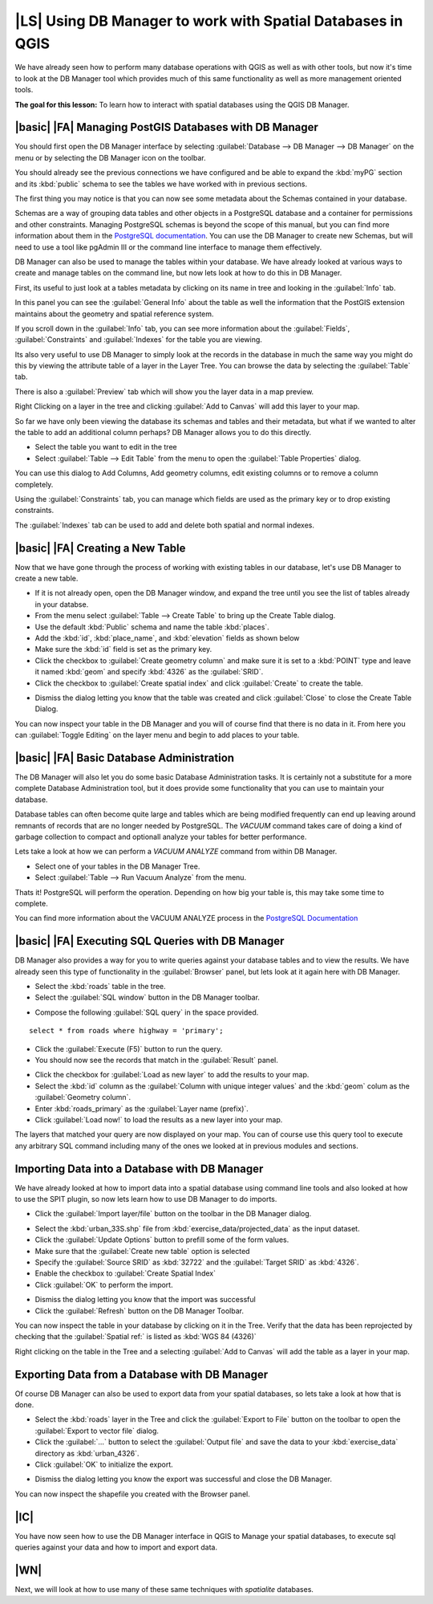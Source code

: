|LS| Using DB Manager to work with Spatial Databases in QGIS 
===============================================================================

We have already seen how to perform many database operations with QGIS as well 
as with other tools, but now it's time to look at the DB Manager tool which 
provides much of this same functionality as well as more management oriented
tools.

**The goal for this lesson:** To learn how to interact with spatial databases 
using the QGIS DB Manager. 

|basic| |FA| Managing PostGIS Databases with DB Manager
-------------------------------------------------------------------------------

You should first open the DB Manager interface by selecting :guilabel:`Database
--> DB Manager --> DB Manager` on the menu or by selecting the DB Manager icon
on the toolbar.

.. image:: /static/training_manual/databases/007.png
   :align: center

You should already see the previous connections we have configured and be able
to expand the :kbd:`myPG` section and its :kbd:`public` schema to see the
tables we have worked with in previous sections.

The first thing you may notice is that you can now see some metadata about the
Schemas contained in your database. 

.. image:: /static/training_manual/databases/008.png
   :align: center

Schemas are a way of grouping data tables and other objects in a PostgreSQL 
database and a container for permissions and other constraints. Managing 
PostgreSQL schemas is beyond the scope of this manual, but you can find 
more information about them in the `PostgreSQL  documentation 
<http://www.postgresql.org/docs/9.1/static/ddl-schemas.html>`_.
You can use the DB Manager to create new Schemas, but will need to use a tool
like pgAdmin III or the command line interface to manage them effectively.

DB Manager can also be used to manage the tables within your database. We have
already looked at various ways to create and manage tables on the command line,
but now lets look at how to do this in DB Manager.

First, its useful to just look at a tables metadata by clicking on its name in
tree and looking in the :guilabel:`Info` tab.

.. image:: /static/training_manual/databases/009.png
   :align: center

In this panel you can see the :guilabel:`General Info` about the table as well
the information that the PostGIS extension maintains about the geometry and
spatial reference system. 

If you scroll down in the :guilabel:`Info` tab, you can see more information
about the :guilabel:`Fields`, :guilabel:`Constraints` and :guilabel:`Indexes`
for the table you are viewing.

.. image:: /static/training_manual/databases/010.png
   :align: center

Its also very useful to use DB Manager to simply look at the records in the
database in much the same way you might do this by viewing the attribute table
of a layer in the Layer Tree. You can browse the data by selecting the 
:guilabel:`Table` tab.

.. image:: /static/training_manual/databases/011.png
   :align: center

There is also a :guilabel:`Preview` tab which will show you the layer data in
a map preview.

Right Clicking on a layer in the tree and clicking :guilabel:`Add to Canvas`
will add this layer to your map.

So far we have only been viewing the database its schemas and tables and their
metadata, but what if we wanted to alter the table to add an additional column
perhaps? DB Manager allows you to do this directly. 

* Select the table you want to edit in the tree
* Select :guilabel:`Table --> Edit Table` from the menu to open the 
  :guilabel:`Table Properties` dialog.

.. image:: /static/training_manual/databases/012.png
   :align: center

You can use this dialog to Add Columns, Add geometry columns, edit existing
columns or to remove a column completely.

Using the :guilabel:`Constraints` tab, you can manage which fields are used as
the primary key or to drop existing constraints.

.. image:: /static/training_manual/databases/013.png
   :align: center

The :guilabel:`Indexes` tab can be used to add and delete both spatial and normal
indexes.

.. image:: /static/training_manual/databases/014.png
   :align: center
 
|basic| |FA| Creating a New Table
-------------------------------------------------------------------------------

Now that we have gone through the process of working with existing tables in 
our database, let's use DB Manager to create a new table.

* If it is not already open, open the DB Manager window, and expand the tree
  until you see the list of tables already in your databse.
* From the menu select :guilabel:`Table --> Create Table` to bring up the 
  Create Table dialog.
* Use the default :kbd:`Public` schema and name the table :kbd:`places`.
* Add the :kbd:`id`, :kbd:`place_name`, and :kbd:`elevation` fields as shown
  below
* Make sure the :kbd:`id` field is set as the primary key.
* Click the checkbox to :guilabel:`Create geometry column` and make sure it is
  set to a :kbd:`POINT` type and leave it named :kbd:`geom` and specify
  :kbd:`4326` as the :guilabel:`SRID`.
* Click the checkbox to :guilabel:`Create spatial index` and click
  :guilabel:`Create` to create the table.

.. image:: /static/training_manual/databases/015.png
   :align: center
 
* Dismiss the dialog letting you know that the table was created and click
  :guilabel:`Close` to close the Create Table Dialog.

You can now inspect your table in the DB Manager and you will of course find
that there is no data in it. From here you can :guilabel:`Toggle Editing` on
the layer menu and begin to add places to your table.

|basic| |FA| Basic Database Administration
-------------------------------------------------------------------------------

The DB Manager will also let you do some basic Database Administration tasks. 
It is certainly not a substitute for a more complete Database Administration
tool, but it does provide some functionality that you can use to maintain your
database. 

Database tables can often become quite large and tables which are being
modified frequently can end up leaving around remnants of records that are no 
longer needed by PostgreSQL. The *VACUUM* command takes care of doing a kind of
garbage collection to compact and optionall analyze your tables for better
performance.

Lets take a look at how we can perform a *VACUUM ANALYZE* command from within
DB Manager. 

* Select one of your tables in the DB Manager Tree.
* Select :guilabel:`Table --> Run Vacuum Analyze` from the menu.

Thats it! PostgreSQL will perform the operation. Depending on how big your
table is, this may take some time to complete.

You can find more information about the VACUUM ANALYZE process in the
`PostgreSQL Documentation 
<http://www.postgresql.org/docs/9.1/static/sql-vacuum.html>`_ 

|basic| |FA| Executing SQL Queries with DB Manager
-------------------------------------------------------------------------------

DB Manager also provides a way for you to write queries against your database
tables and to view the results. We have already seen this type of functionality
in the :guilabel:`Browser` panel, but lets look at it again here with DB
Manager.

* Select the :kbd:`roads` table in the tree.
* Select the :guilabel:`SQL window` button in the DB Manager toolbar.

.. image:: /static/training_manual/databases/016.png
   :align: center

* Compose the following :guilabel:`SQL query` in the space provided.

::

   select * from roads where highway = 'primary';

* Click the :guilabel:`Execute (F5)` button to run the query.
* You should now see the records that match in the :guilabel:`Result` panel.

.. image:: /static/training_manual/databases/017.png
   :align: center

* Click the checkbox for :guilabel:`Load as new layer` to add the results to your map.
* Select the :kbd:`id` column as the :guilabel:`Column with unique integer
  values` and the :kbd:`geom` colum as the :guilabel:`Geometry column`.
* Enter :kbd:`roads_primary` as the :guilabel:`Layer name (prefix)`.
* Click :guilabel:`Load now!` to load the results as a new layer into your map.
 
.. image:: /static/training_manual/databases/018.png
   :align: center

The layers that matched your query are now displayed on your map. You can of
course use this query tool to execute any arbitrary SQL command including many
of the ones we looked at in previous modules and sections.

Importing Data into a Database with DB Manager
-------------------------------------------------------------------------------

We have already looked at how to import data into a spatial database using 
command line tools and also looked at how to use the SPIT plugin, so now lets
learn how to use DB Manager to do imports.

* Click the :guilabel:`Import layer/file` button on the toolbar in the DB
  Manager dialog.

.. image:: /static/training_manual/databases/019.png
   :align: center

* Select the :kbd:`urban_33S.shp` file from :kbd:`exercise_data/projected_data`
  as the input dataset.
* Click the :guilabel:`Update Options` button to prefill some of the form
  values.
* Make sure that the :guilabel:`Create new table` option is selected
* Specify the :guilabel:`Source SRID` as :kbd:`32722` and the :guilabel:`Target
  SRID` as :kbd:`4326`.
* Enable the checkbox to :guilabel:`Create Spatial Index`
* Click :guilabel:`OK` to perform the import.

.. image:: /static/training_manual/databases/020.png
   :align: center

* Dismiss the dialog letting you know that the import was successful
* Click the :guilabel:`Refresh` button on the DB Manager Toolbar.

You can now inspect the table in your database by clicking on it in the Tree.
Verify that the data has been reprojected by checking that the
:guilabel:`Spatial ref:` is listed as :kbd:`WGS 84 (4326)`

.. image:: /static/training_manual/databases/021.png
   :align: center

Right clicking on the table in the Tree and a selecting :guilabel:`Add to
Canvas` will add the table as a layer in your map. 

.. image:: /static/training_manual/databases/022.png
   :align: center

Exporting Data from a Database with DB Manager
-------------------------------------------------------------------------------

Of course DB Manager can also be used to export data from your spatial
databases, so lets take a look at how that is done.

* Select the :kbd:`roads` layer in the Tree and click the :guilabel:`Export to
  File` button on the toolbar to open the :guilabel:`Export to vector file`
  dialog.
* Click the :guilabel:`...` button to select the :guilabel:`Output file` and
  save the data to your :kbd:`exercise_data` directory as :kbd:`urban_4326`.
* Click :guilabel:`OK` to initialize the export.

.. image:: /static/training_manual/databases/024.png
   :align: center

* Dismiss the dialog letting you know the export was successful and close the
  DB Manager.

You can now inspect the shapefile you created with the Browser panel.

.. image:: /static/training_manual/databases/025.png
   :align: center

|IC|
-------------------------------------------------------------------------------

You have now seen how to use the DB Manager interface in QGIS to Manage your 
spatial databases, to execute sql queries against your data and how to import
and export data.

|WN|
-------------------------------------------------------------------------------

Next, we will look at how to use many of these same techniques with
*spatialite* databases.

